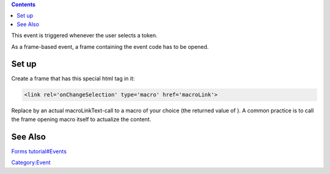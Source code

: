 .. contents::
   :depth: 3
..

This event is triggered whenever the user selects a token.

As a frame-based event, a frame containing the event code has to be
opened.

.. _set_up:

Set up
======

Create a frame that has this special html tag in it:

.. code:: html4strict

   <link rel='onChangeSelection' type='macro' href='macroLink'>

Replace by an actual macroLinkText-call to a macro of your choice (the
returned value of ). A common practice is to call the frame opening
macro itself to actualize the content.

.. _see_also:

See Also
========

`Forms tutorial#Events <Forms_tutorial#Events>`__

`Category:Event <Category:Event>`__
